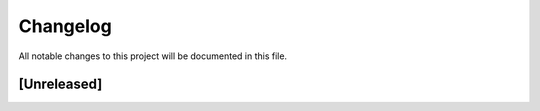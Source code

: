 =========
Changelog
=========

All notable changes to this project will be documented in this file.


[Unreleased]
------------
